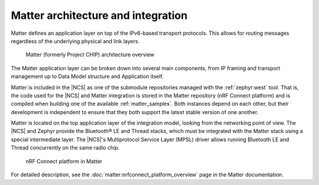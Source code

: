 .. _ug_matter_architecture:

Matter architecture and integration
###################################

Matter defines an application layer on top of the IPv6-based transport protocols.
This allows for routing messages regardless of the underlying physical and link layers.

.. figure:: images/matter_architecture.svg
   :alt: Matter architecture overview

   Matter (formerly Project CHIP) architecture overview

The Matter application layer can be broken down into several main components, from IP framing and transport management up to Data Model structure and Application itself.

Matter is included in the |NCS| as one of the submodule repositories managed with the :ref:`zephyr:west` tool.
That is, the code used for the |NCS| and Matter integration is stored in the Matter repository (nRF Connect platform) and is compiled when building one of the available :ref:`matter_samples`.
Both instances depend on each other, but their development is independent to ensure that they both support the latest stable version of one another.

Matter is located on the top application layer of the integration model, looking from the networking point of view.
The |NCS| and Zephyr provide the Bluetooth® LE and Thread stacks, which must be integrated with the Matter stack using a special intermediate layer.
The |NCS|'s Multiprotocol Service Layer (MPSL) driver allows running Bluetooth LE and Thread concurrently on the same radio chip.

.. figure:: images/matter_nrfconnect_overview_simplified_ncs.svg
   :alt: nRF Connect platform in Matter

   nRF Connect platform in Matter

For detailed description, see the :doc:`matter:nrfconnect_platform_overview` page in the Matter documentation.
